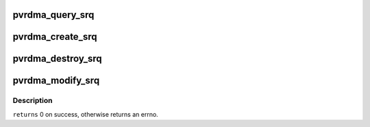 .. -*- coding: utf-8; mode: rst -*-
.. src-file: drivers/infiniband/hw/vmw_pvrdma/pvrdma_srq.c

.. _`pvrdma_query_srq`:

pvrdma_query_srq
================

.. c:function:: int pvrdma_query_srq(struct ib_srq *ibsrq, struct ib_srq_attr *srq_attr)

    query shared receive queue

    :param struct ib_srq \*ibsrq:
        the shared receive queue to query

    :param struct ib_srq_attr \*srq_attr:
        attributes to query and return to client

.. _`pvrdma_create_srq`:

pvrdma_create_srq
=================

.. c:function:: struct ib_srq *pvrdma_create_srq(struct ib_pd *pd, struct ib_srq_init_attr *init_attr, struct ib_udata *udata)

    create shared receive queue

    :param struct ib_pd \*pd:
        protection domain

    :param struct ib_srq_init_attr \*init_attr:
        shared receive queue attributes

    :param struct ib_udata \*udata:
        user data

.. _`pvrdma_destroy_srq`:

pvrdma_destroy_srq
==================

.. c:function:: int pvrdma_destroy_srq(struct ib_srq *srq)

    destroy shared receive queue

    :param struct ib_srq \*srq:
        the shared receive queue to destroy

.. _`pvrdma_modify_srq`:

pvrdma_modify_srq
=================

.. c:function:: int pvrdma_modify_srq(struct ib_srq *ibsrq, struct ib_srq_attr *attr, enum ib_srq_attr_mask attr_mask, struct ib_udata *udata)

    modify shared receive queue attributes

    :param struct ib_srq \*ibsrq:
        the shared receive queue to modify

    :param struct ib_srq_attr \*attr:
        the shared receive queue's new attributes

    :param enum ib_srq_attr_mask attr_mask:
        attributes mask

    :param struct ib_udata \*udata:
        user data

.. _`pvrdma_modify_srq.description`:

Description
-----------

\ ``returns``\  0 on success, otherwise returns an errno.

.. This file was automatic generated / don't edit.

